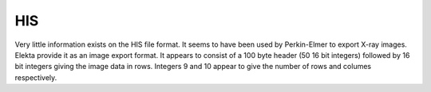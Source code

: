 
.. index::
   pair: File format; HIS

HIS
===

Very little information exists on the HIS file format. It seems to have been used by Perkin-Elmer to export X-ray images. Elekta provide it as an image export format. It appears to consist of a 100 byte header (50 16 bit integers) followed by 16 bit integers giving the image data in rows. Integers 9 and 10 appear to give the number of rows and columes respectively.
